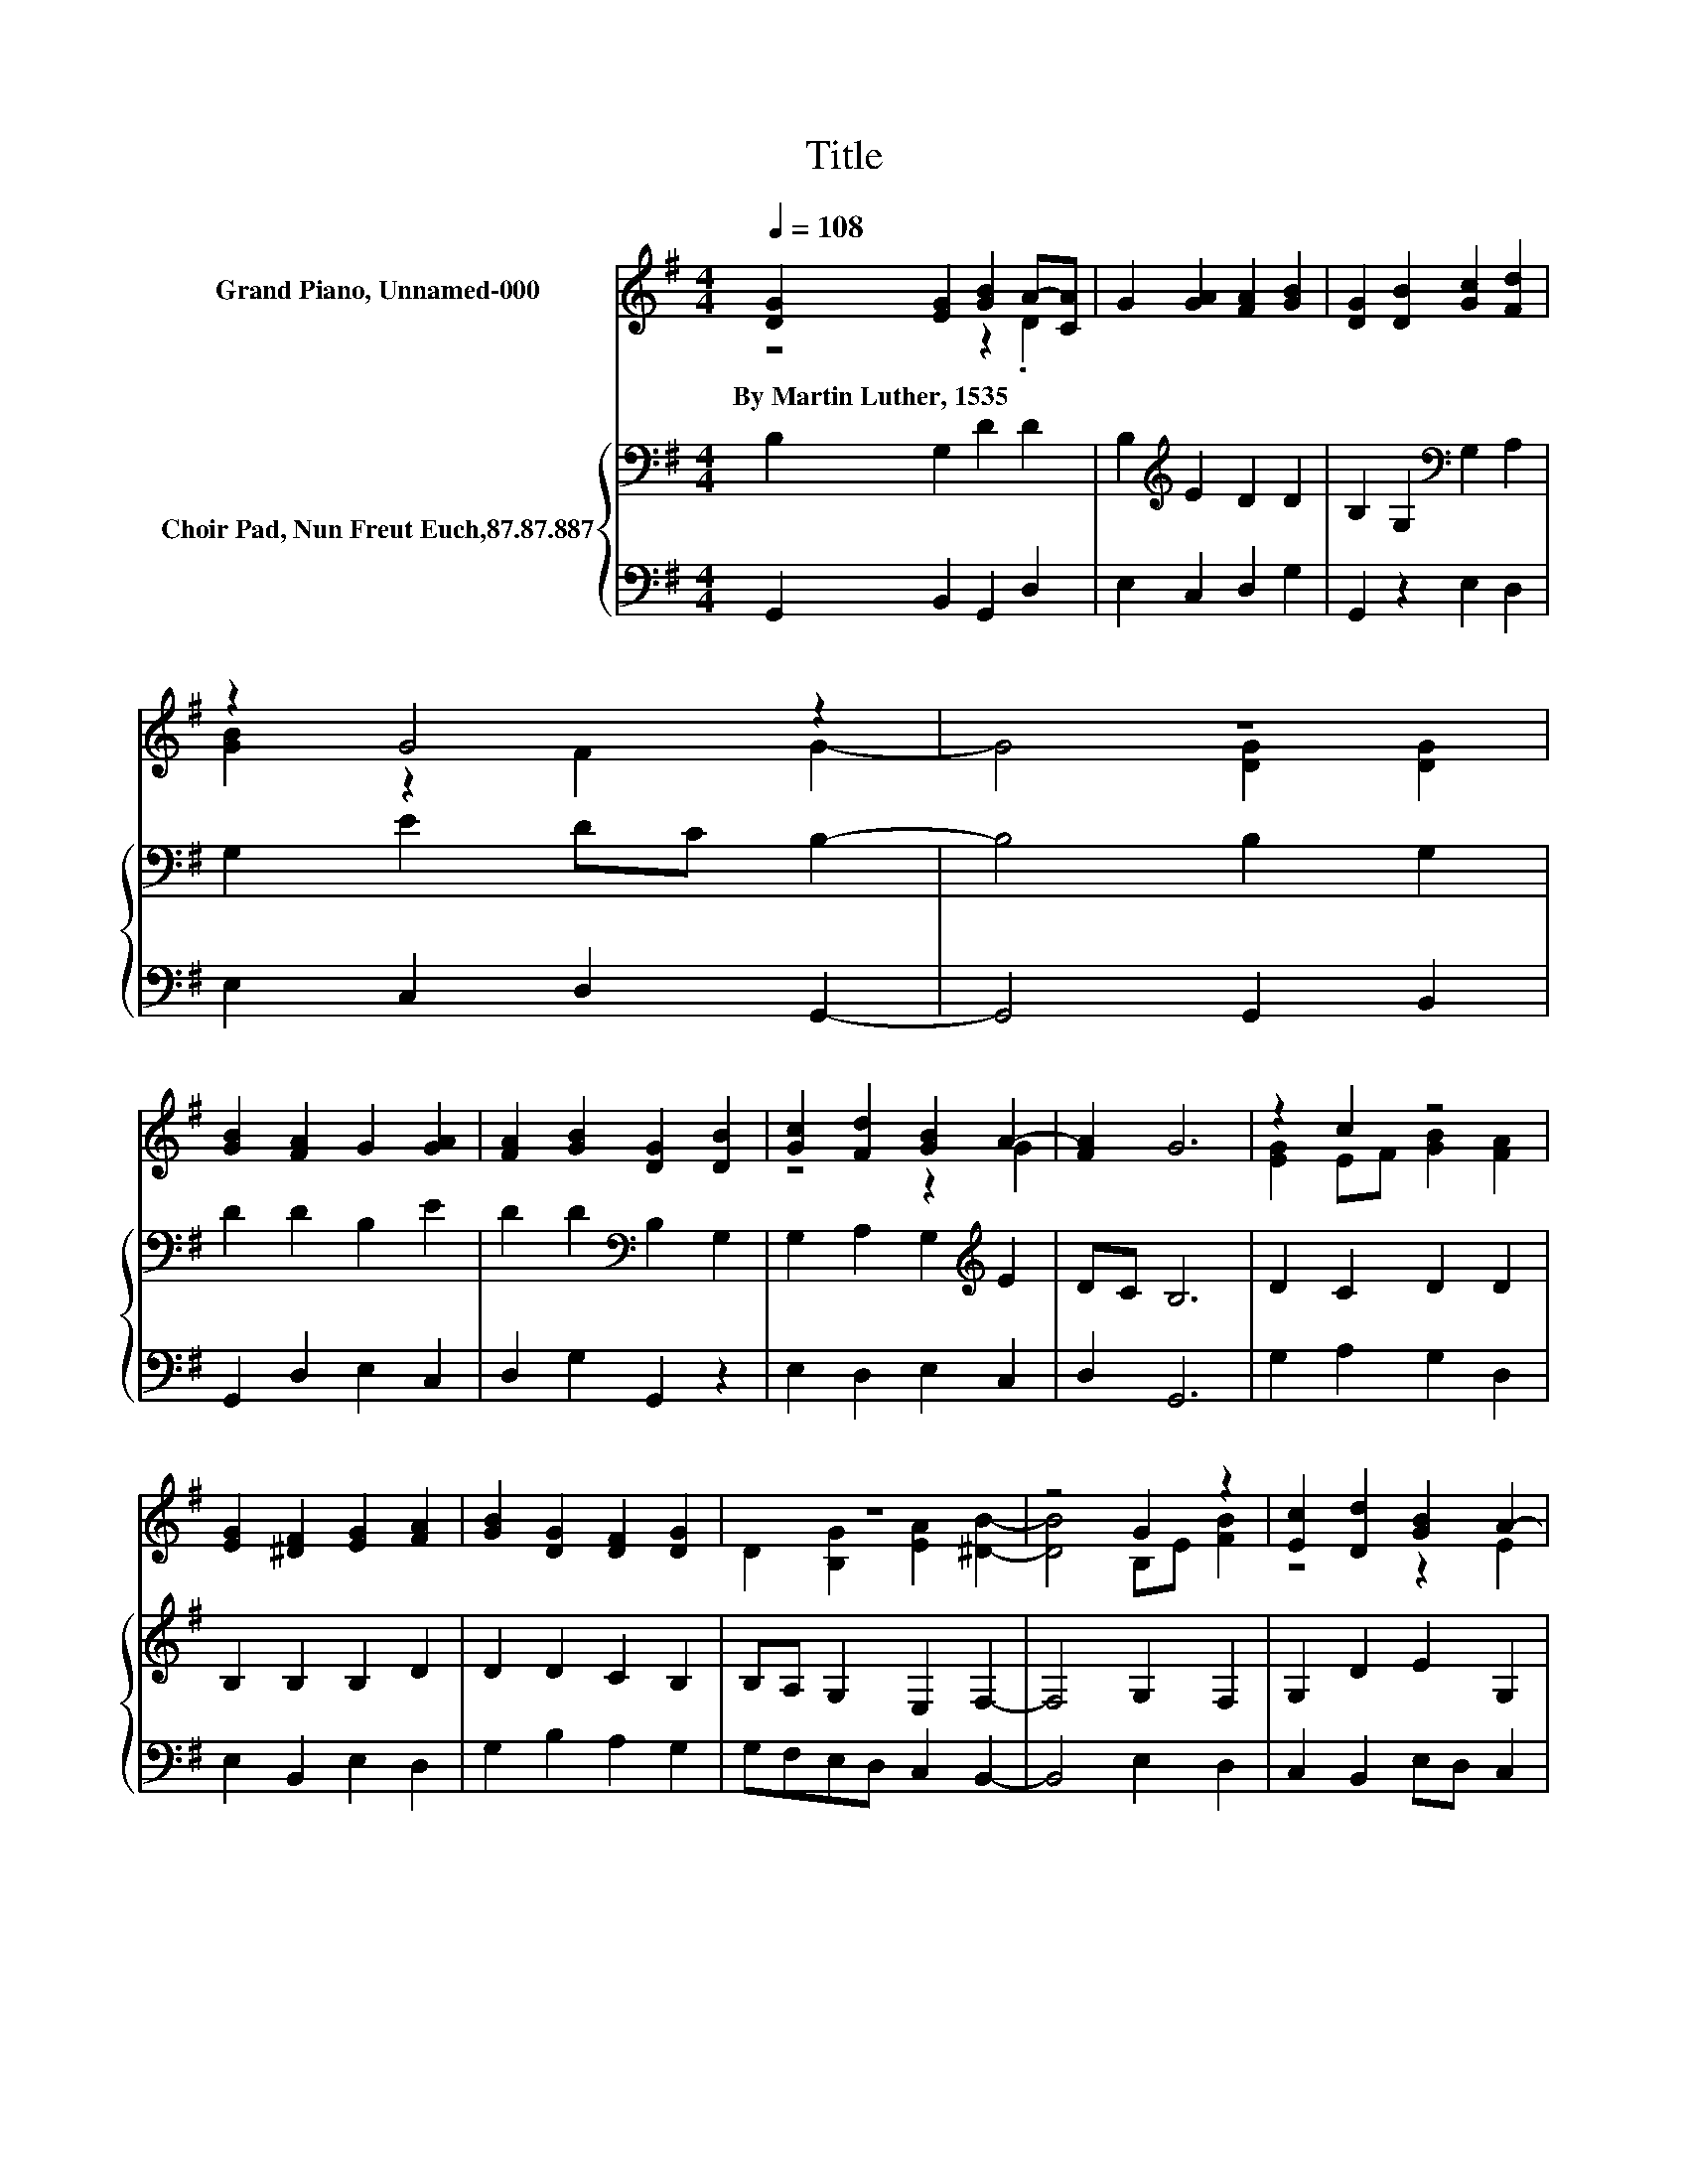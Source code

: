 X:1
T:Title
%%score ( 1 2 ) { 3 | 4 }
L:1/8
Q:1/4=108
M:4/4
K:G
V:1 treble nm="Grand Piano, Unnamed-000"
V:2 treble 
V:3 bass nm="Choir Pad, Nun Freut Euch,87.87.887"
V:4 bass 
V:1
 [DG]2 [EG]2 [GB]2 A-[CA] | G2 [GA]2 [FA]2 [GB]2 | [DG]2 [DB]2 [Gc]2 [Fd]2 | z2 G4 z2 | z8 | %5
w: By~Martin~Luther,~1535 * * * *|||||
 [GB]2 [FA]2 G2 [GA]2 | [FA]2 [GB]2 [DG]2 [DB]2 | [Gc]2 [Fd]2 [GB]2 A2- | [FA]2 G6 | z2 c2 z4 | %10
w: |||||
 [EG]2 [^DF]2 [EG]2 [FA]2 | [GB]2 [DG]2 [DF]2 [DG]2 | z8 | z4 G2 z2 | [Ec]2 [Dd]2 [GB]2 A2- | %15
w: |||||
 [DA-][CA] [B,G]6- | [B,G]2 z2 z4 |] %17
w: ||
V:2
 z4 z2 .D2 | x8 | x8 | [GB]2 z2 F2 G2- | G4 [DG]2 [DG]2 | x8 | x8 | z4 z2 G2 | x8 | %9
 [EG]2 EF [GB]2 [FA]2 | x8 | x8 | D2 [B,G]2 [EA]2 [^DB]2- | [DB]4 B,E [FB]2 | z4 z2 E2 | x8 | x8 |] %17
V:3
 B,2 G,2 D2 D2 | B,2[K:treble] E2 D2 D2 | B,2 G,2[K:bass] G,2 A,2 | G,2 E2 DC B,2- | B,4 B,2 G,2 | %5
 D2 D2 B,2 E2 | D2 D2[K:bass] B,2 G,2 | G,2 A,2 G,2[K:treble] E2 | DC B,6 | D2 C2 D2 D2 | %10
 B,2 B,2 B,2 D2 | D2 D2 C2 B,2 | B,A, G,2 E,2 F,2- | F,4 G,2 F,2 | G,2 D2 E2 G,2 | F,2 G,6- | %16
 G,2 z2 z4 |] %17
V:4
 G,,2 B,,2 G,,2 D,2 | E,2 C,2 D,2 G,2 | G,,2 z2 E,2 D,2 | E,2 C,2 D,2 G,,2- | G,,4 G,,2 B,,2 | %5
 G,,2 D,2 E,2 C,2 | D,2 G,2 G,,2 z2 | E,2 D,2 E,2 C,2 | D,2 G,,6 | G,2 A,2 G,2 D,2 | %10
 E,2 B,,2 E,2 D,2 | G,2 B,2 A,2 G,2 | G,F,E,D, C,2 B,,2- | B,,4 E,2 D,2 | C,2 B,,2 E,D, C,2 | %15
 D,2 G,,6- | G,,2 z2 z4 |] %17

